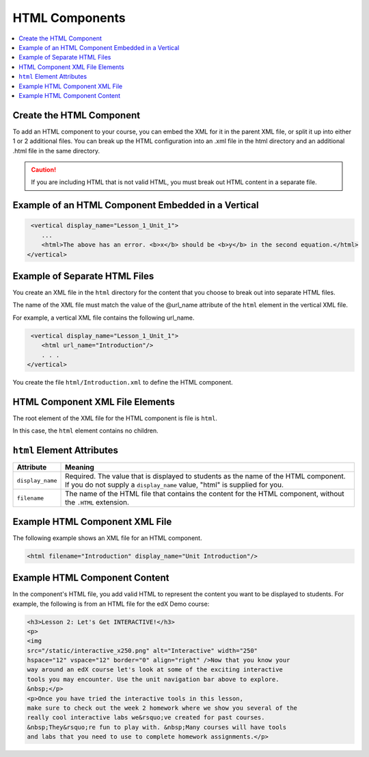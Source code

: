 HTML Components
#################################

.. contents::
   :local:
   :depth: 1

Create the HTML Component
*********************************************

To add an HTML component to your course, you can embed the XML for it in the
parent XML file, or split it up into either 1 or 2 additional files. You can
break up the HTML configuration into an .xml file in the html directory and an
additional .html file in the same directory.

.. caution:: If you are including HTML that is not valid HTML, you must break
 out HTML content in a separate file.


Example of an HTML Component Embedded in a Vertical
*****************************************************

.. code-block:: xml

   <vertical display_name="Lesson_1_Unit_1">
      ...
      <html>The above has an error. <b>x</b> should be <b>y</b> in the second equation.</html>
  </vertical>


Example of Separate HTML Files
*********************************************

You create an XML file in the ``html`` directory for the content that you
choose to break out into separate HTML files.

The name of the XML file must match the value of the @url_name attribute of the
``html`` element in the vertical XML file.

For example, a vertical XML file contains the following url_name.

.. code-block:: xml

   <vertical display_name="Lesson_1_Unit_1">
      <html url_name="Introduction"/>
      . . .
  </vertical>

You create the file ``html/Introduction.xml`` to define the HTML component.

HTML Component XML File Elements
*************************************

The root element of the XML file for the HTML component is file is ``html``.

In this case, the ``html`` element contains no children.

``html`` Element Attributes
*************************************

.. list-table::
   :widths: 10 70
   :header-rows: 1

   * - Attribute
     - Meaning
   * - ``display_name``
     - Required. The value that is displayed to students as the name of the
       HTML component. If you do not supply a ``display_name`` value, "html" is
       supplied for you.
   * - ``filename``
     - The name of the HTML file that contains the content for the HTML
       component, without the ``.HTML`` extension.

Example HTML Component XML File
*************************************

The following example shows an XML file for an HTML component.

.. code-block:: xml

  <html filename="Introduction" display_name="Unit Introduction"/>


Example HTML Component Content
*************************************

In the component's HTML file, you add valid HTML to represent the content you
want to be displayed to students. For example, the following is from an HTML
file for the edX Demo course:

.. code-block:: html

    <h3>Lesson 2: Let's Get INTERACTIVE!</h3>
    <p>
    <img
    src="/static/interactive_x250.png" alt="Interactive" width="250"
    hspace="12" vspace="12" border="0" align="right" />Now that you know your
    way around an edX course let's look at some of the exciting interactive
    tools you may encounter. Use the unit navigation bar above to explore.
    &nbsp;</p>
    <p>Once you have tried the interactive tools in this lesson,
    make sure to check out the week 2 homework where we show you several of the
    really cool interactive labs we&rsquo;ve created for past courses.
    &nbsp;They&rsquo;re fun to play with. &nbsp;Many courses will have tools
    and labs that you need to use to complete homework assignments.</p>

